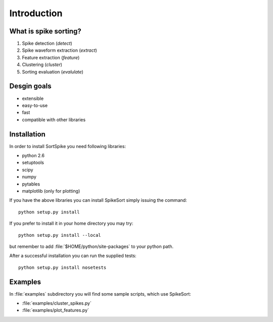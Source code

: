 Introduction
============

What is spike sorting?
----------------------

1. Spike detection (*detect*)
#. Spike waveform extraction (*extract*)
#. Feature extraction (*feature*)
#. Clustering (*cluster*)
#. Sorting evaluation (*evalulate*)

Desgin goals
------------

* extensible
* easy-to-use
* fast
* compatible with other libraries

Installation
------------

In order to install SortSpike you need following libraries:

* python 2.6
* setuptools
* scipy
* numpy
* pytables
* matplotlib (only for plotting)

If you have the above libraries you can install SpikeSort simply
issuing the command::

   python setup.py install

If you prefer to install it in your home directory you may try::

   python setup.py install --local

but remember to add :file:`$HOME/python/site-packages` to your python
path.

After a successful installation you can run the supplied tests::

   python setup.py install nosetests

Examples
--------

In :file:`examples` subdirectory you will find some sample scripts,
which use SpikeSort:

* :file:`examples/cluster_spikes.py`
* :file:`examples/plot_features.py`

